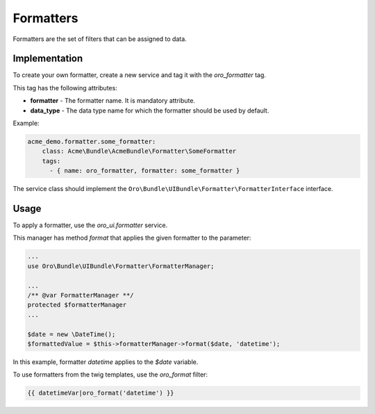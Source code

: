 .. _bundle-docs-platform-ui-bundle-formatters:

Formatters
==========

Formatters are the set of filters that can be assigned to data.

Implementation
--------------

To create your own formatter, create a new service and tag it with the `oro_formatter` tag.

This tag has the following attributes:

* **formatter** - The formatter name. It is mandatory attribute.
* **data_type** - The data type name for which the formatter should be used by default.

Example:
  
.. code-block:: none

      acme_demo.formatter.some_formatter:
          class: Acme\Bundle\AcmeBundle\Formatter\SomeFormatter
          tags:
            - { name: oro_formatter, formatter: some_formatter }    


The service class should implement the ``Oro\Bundle\UIBundle\Formatter\FormatterInterface`` interface.


Usage
-----


To apply a formatter, use the `oro_ui.formatter` service.

This manager has method `format` that applies the given formatter to the parameter:

.. code-block:: none

    ...
    use Oro\Bundle\UIBundle\Formatter\FormatterManager;

    ...
    /** @var FormatterManager **/
    protected $formatterManager
    ...

    $date = new \DateTime();
    $formattedValue = $this->formatterManager->format($date, 'datetime');



In this example, formatter `datetime` applies to the `$date` variable.


To use formatters from the twig templates, use the `oro_format` filter:

.. code-block:: none

    {{ datetimeVar|oro_format('datetime') }}


